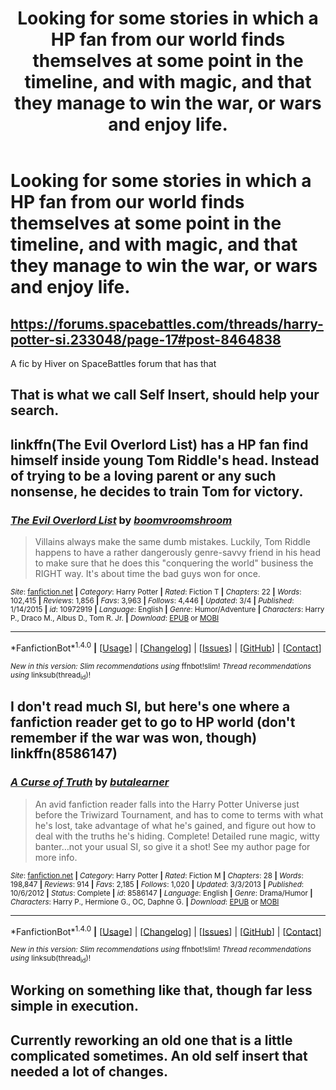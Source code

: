 #+TITLE: Looking for some stories in which a HP fan from our world finds themselves at some point in the timeline, and with magic, and that they manage to win the war, or wars and enjoy life.

* Looking for some stories in which a HP fan from our world finds themselves at some point in the timeline, and with magic, and that they manage to win the war, or wars and enjoy life.
:PROPERTIES:
:Author: Sefera17
:Score: 5
:DateUnix: 1506009977.0
:DateShort: 2017-Sep-21
:FlairText: Request
:END:

** [[https://forums.spacebattles.com/threads/harry-potter-si.233048/page-17#post-8464838]]

A fic by Hiver on SpaceBattles forum that has that
:PROPERTIES:
:Author: Triflez
:Score: 4
:DateUnix: 1506021704.0
:DateShort: 2017-Sep-21
:END:


** That is what we call Self Insert, should help your search.
:PROPERTIES:
:Author: aLionsRoar
:Score: 3
:DateUnix: 1506030205.0
:DateShort: 2017-Sep-22
:END:


** linkffn(The Evil Overlord List) has a HP fan find himself inside young Tom Riddle's head. Instead of trying to be a loving parent or any such nonsense, he decides to train Tom for victory.
:PROPERTIES:
:Author: Achille-Talon
:Score: 2
:DateUnix: 1506072290.0
:DateShort: 2017-Sep-22
:END:

*** [[http://www.fanfiction.net/s/10972919/1/][*/The Evil Overlord List/*]] by [[https://www.fanfiction.net/u/5953312/boomvroomshroom][/boomvroomshroom/]]

#+begin_quote
  Villains always make the same dumb mistakes. Luckily, Tom Riddle happens to have a rather dangerously genre-savvy friend in his head to make sure that he does this "conquering the world" business the RIGHT way. It's about time the bad guys won for once.
#+end_quote

^{/Site/: [[http://www.fanfiction.net/][fanfiction.net]] *|* /Category/: Harry Potter *|* /Rated/: Fiction T *|* /Chapters/: 22 *|* /Words/: 102,415 *|* /Reviews/: 1,856 *|* /Favs/: 3,963 *|* /Follows/: 4,446 *|* /Updated/: 3/4 *|* /Published/: 1/14/2015 *|* /id/: 10972919 *|* /Language/: English *|* /Genre/: Humor/Adventure *|* /Characters/: Harry P., Draco M., Albus D., Tom R. Jr. *|* /Download/: [[http://www.ff2ebook.com/old/ffn-bot/index.php?id=10972919&source=ff&filetype=epub][EPUB]] or [[http://www.ff2ebook.com/old/ffn-bot/index.php?id=10972919&source=ff&filetype=mobi][MOBI]]}

--------------

*FanfictionBot*^{1.4.0} *|* [[[https://github.com/tusing/reddit-ffn-bot/wiki/Usage][Usage]]] | [[[https://github.com/tusing/reddit-ffn-bot/wiki/Changelog][Changelog]]] | [[[https://github.com/tusing/reddit-ffn-bot/issues/][Issues]]] | [[[https://github.com/tusing/reddit-ffn-bot/][GitHub]]] | [[[https://www.reddit.com/message/compose?to=tusing][Contact]]]

^{/New in this version: Slim recommendations using/ ffnbot!slim! /Thread recommendations using/ linksub(thread_id)!}
:PROPERTIES:
:Author: FanfictionBot
:Score: 1
:DateUnix: 1506072317.0
:DateShort: 2017-Sep-22
:END:


** I don't read much SI, but here's one where a fanfiction reader get to go to HP world (don't remember if the war was won, though) linkffn(8586147)
:PROPERTIES:
:Author: Eawen_Telemnar
:Score: 1
:DateUnix: 1507306194.0
:DateShort: 2017-Oct-06
:END:

*** [[http://www.fanfiction.net/s/8586147/1/][*/A Curse of Truth/*]] by [[https://www.fanfiction.net/u/4024547/butalearner][/butalearner/]]

#+begin_quote
  An avid fanfiction reader falls into the Harry Potter Universe just before the Triwizard Tournament, and has to come to terms with what he's lost, take advantage of what he's gained, and figure out how to deal with the truths he's hiding. Complete! Detailed rune magic, witty banter...not your usual SI, so give it a shot! See my author page for more info.
#+end_quote

^{/Site/: [[http://www.fanfiction.net/][fanfiction.net]] *|* /Category/: Harry Potter *|* /Rated/: Fiction M *|* /Chapters/: 28 *|* /Words/: 198,847 *|* /Reviews/: 914 *|* /Favs/: 2,185 *|* /Follows/: 1,020 *|* /Updated/: 3/3/2013 *|* /Published/: 10/6/2012 *|* /Status/: Complete *|* /id/: 8586147 *|* /Language/: English *|* /Genre/: Drama/Humor *|* /Characters/: Harry P., Hermione G., OC, Daphne G. *|* /Download/: [[http://www.ff2ebook.com/old/ffn-bot/index.php?id=8586147&source=ff&filetype=epub][EPUB]] or [[http://www.ff2ebook.com/old/ffn-bot/index.php?id=8586147&source=ff&filetype=mobi][MOBI]]}

--------------

*FanfictionBot*^{1.4.0} *|* [[[https://github.com/tusing/reddit-ffn-bot/wiki/Usage][Usage]]] | [[[https://github.com/tusing/reddit-ffn-bot/wiki/Changelog][Changelog]]] | [[[https://github.com/tusing/reddit-ffn-bot/issues/][Issues]]] | [[[https://github.com/tusing/reddit-ffn-bot/][GitHub]]] | [[[https://www.reddit.com/message/compose?to=tusing][Contact]]]

^{/New in this version: Slim recommendations using/ ffnbot!slim! /Thread recommendations using/ linksub(thread_id)!}
:PROPERTIES:
:Author: FanfictionBot
:Score: 1
:DateUnix: 1507306214.0
:DateShort: 2017-Oct-06
:END:


** Working on something like that, though far less simple in execution.
:PROPERTIES:
:Score: 0
:DateUnix: 1506014937.0
:DateShort: 2017-Sep-21
:END:


** Currently reworking an old one that is a little complicated sometimes. An old self insert that needed a lot of changes.
:PROPERTIES:
:Author: Fadinggx
:Score: 0
:DateUnix: 1506034202.0
:DateShort: 2017-Sep-22
:END:
